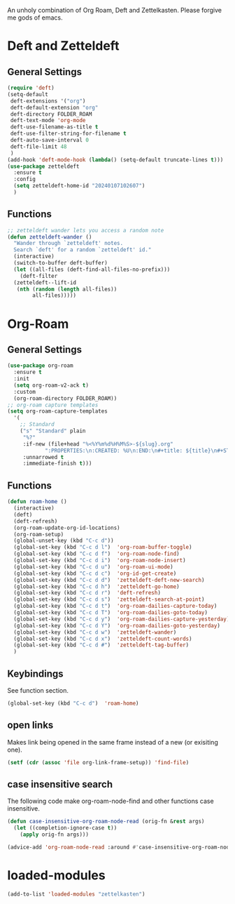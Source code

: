 #+STARTUP: content
An unholy combination of Org Roam, Deft and Zettelkasten.
Please forgive me gods of emacs.
* Deft and Zetteldeft
** General Settings
#+begin_src emacs-lisp
  (require 'deft)
  (setq-default
   deft-extensions '("org")
   deft-default-extension "org"
   deft-directory FOLDER_ROAM
   deft-text-mode 'org-mode
   deft-use-filename-as-title t
   deft-use-filter-string-for-filename t
   deft-auto-save-interval 0
   deft-file-limit 48
   )
  (add-hook 'deft-mode-hook (lambda() (setq-default truncate-lines t)))
  (use-package zetteldeft
    :ensure t
    :config
    (setq zetteldeft-home-id "20240107102607")
    )
#+end_src
** Functions
#+begin_src emacs-lisp
  ;; zetteldeft wander lets you access a random note
  (defun zetteldeft-wander ()
    "Wander through `zetteldeft' notes.
    Search `deft' for a random `zetteldeft' id."
    (interactive)
    (switch-to-buffer deft-buffer)
    (let ((all-files (deft-find-all-files-no-prefix)))
      (deft-filter
	(zetteldeft--lift-id
	 (nth (random (length all-files))
	      all-files)))))
#+end_src
* Org-Roam
** General Settings
#+begin_src emacs-lisp
    (use-package org-roam
      :ensure t
      :init
      (setq org-roam-v2-ack t)
      :custom
      (org-roam-directory FOLDER_ROAM))
    ;; org-roam capture templates
    (setq org-roam-capture-templates
	  '(
	    ;; Standard
	    ("s" "Standard" plain
	     "%?"
	     :if-new (file+head "%<%Y%m%d%H%M%S>-${slug}.org"
				":PROPERTIES:\n:CREATED: %U\n:END:\n#+title: ${title}\n#+STARTUP: content\n")
	     :unnarrowed t
	     :immediate-finish t)))
#+end_src
** Functions
#+begin_src emacs-lisp
  (defun roam-home ()
    (interactive)
    (deft)
    (deft-refresh)
    (org-roam-update-org-id-locations)
    (org-roam-setup)
    (global-unset-key (kbd "C-c d"))
    (global-set-key (kbd "C-c d l")  'org-roam-buffer-toggle)
    (global-set-key (kbd "C-c d f")  'org-roam-node-find)
    (global-set-key (kbd "C-c d i")  'org-roam-node-insert)
    (global-set-key (kbd "C-c d u")  'org-roam-ui-mode)
    (global-set-key (kbd "C-c d c")  'org-id-get-create)
    (global-set-key (kbd "C-c d d")  'zetteldeft-deft-new-search)
    (global-set-key (kbd "C-c d h")  'zetteldeft-go-home)
    (global-set-key (kbd "C-c d r")  'deft-refresh)
    (global-set-key (kbd "C-c d s")  'zetteldeft-search-at-point)
    (global-set-key (kbd "C-c d t")  'org-roam-dailies-capture-today)
    (global-set-key (kbd "C-c d T")  'org-roam-dailies-goto-today)
    (global-set-key (kbd "C-c d y")  'org-roam-dailies-capture-yesterday)
    (global-set-key (kbd "C-c d Y")  'org-roam-dailies-goto-yesterday)
    (global-set-key (kbd "C-c d w")  'zetteldeft-wander)
    (global-set-key (kbd "C-c d x")  'zetteldeft-count-words)
    (global-set-key (kbd "C-c d #")  'zetteldeft-tag-buffer)
    )
#+end_src
** Keybindings
See function section.
#+begin_src emacs-lisp
   (global-set-key (kbd "C-c d")  'roam-home)
#+end_src
** open links
Makes link being opened in the same frame instead of a new (or exisiting one).
#+begin_src emacs-lisp
(setf (cdr (assoc 'file org-link-frame-setup)) 'find-file)
#+end_src 
** case insensitive search
The following code make org-roam-node-find and other functions case insensitive.
#+begin_src emacs-lisp
  (defun case-insensitive-org-roam-node-read (orig-fn &rest args)
    (let ((completion-ignore-case t))
      (apply orig-fn args)))

  (advice-add 'org-roam-node-read :around #'case-insensitive-org-roam-node-read)
#+end_src 
* loaded-modules
#+begin_src emacs-lisp
  (add-to-list 'loaded-modules "zettelkasten")
#+end_src

